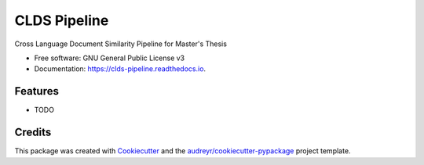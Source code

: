 ===============================
CLDS Pipeline
===============================


.. image:: https://img.shields.io/pypi/v/clds_pipeline.svg
        :target: https://pypi.python.org/pypi/clds_pipeline

.. image:: https://img.shields.io/travis/gusennan/clds_pipeline.svg
        :target: https://travis-ci.org/gusennan/clds_pipeline

.. image:: https://readthedocs.org/projects/clds-pipeline/badge/?version=latest
        :target: https://clds-pipeline.readthedocs.io/en/latest/?badge=latest
        :alt: Documentation Status

.. image:: https://pyup.io/repos/github/gusennan/clds_pipeline/shield.svg
     :target: https://pyup.io/repos/github/gusennan/clds_pipeline/
     :alt: Updates


Cross Language Document Similarity Pipeline for Master's Thesis


* Free software: GNU General Public License v3
* Documentation: https://clds-pipeline.readthedocs.io.


Features
--------

* TODO

Credits
---------

This package was created with Cookiecutter_ and the `audreyr/cookiecutter-pypackage`_ project template.

.. _Cookiecutter: https://github.com/audreyr/cookiecutter
.. _`audreyr/cookiecutter-pypackage`: https://github.com/audreyr/cookiecutter-pypackage

